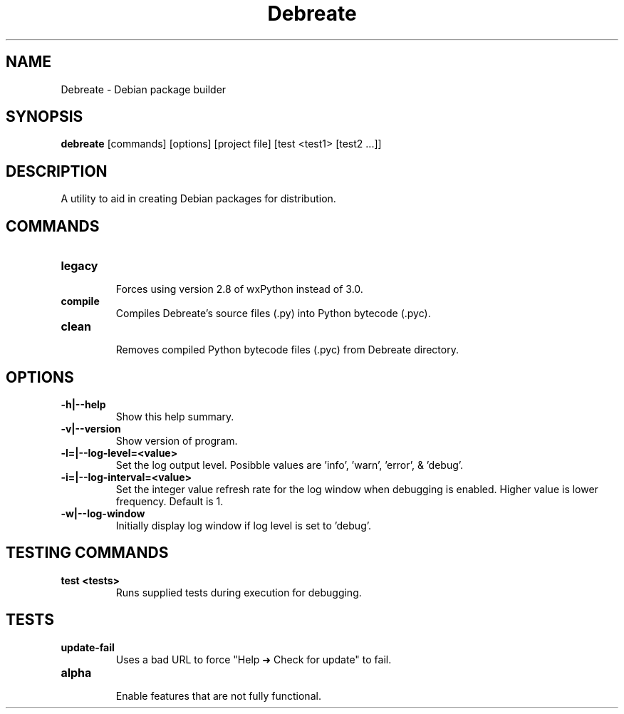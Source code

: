 .\" (C) Copyright 2016 Jordan Irwin <antumdeluge@gmail.com>,
.\"
.\" First parameter, NAME, should be all caps
.\" Second parameter, SECTION, should be 1-8, maybe w/ subsection
.\" other parameters are allowed: see man(7), man(1)
.TH Debreate 1 "7 December 2016"
.\" Please adjust this date whenever revising the manpage.
.\"
.\" Some roff macros, for reference:
.\" .nh        disable hyphenation
.\" .hy        enable hyphenation
.\" .ad l      left justify
.\" .ad b      justify to both left and right margins
.\" .nf        disable filling
.\" .fi        enable filling
.\" .br        insert line break
.\" .sp <n>    insert n+1 empty lines
.\" for manpage-specific macros, see man(7)
.SH NAME
Debreate \- Debian package builder
.SH SYNOPSIS
.B debreate
[commands]
[options]
[project file]
[test
<test1>
[test2 ...]]
.SH DESCRIPTION
A utility to aid in creating Debian packages for distribution.
.\" TeX users may be more comfortable with the \fB<whatever>\fP and
.\" \fI<whatever>\fP escape sequences to invode bold face and italics,
.\" respectively.
.SH COMMANDS
.TP
.B legacy
.br
Forces using version 2.8 of wxPython instead of 3.0.
.TP
.B compile
.br
Compiles Debreate's source files (.py) into Python bytecode (.pyc).
.TP
.B clean
.br
Removes compiled Python bytecode files (.pyc) from Debreate directory.
.SH OPTIONS
.TP
.B \-h|\-\-help
Show this help summary.
.TP
.B \-v|\-\-version
Show version of program.
.TP
.B \-l=|\-\-log-level=<value>
Set the log output level. Posibble values are 'info', 'warn', 'error', & 'debug'.
.TP
.B \-i=|\-\-log-interval=<value>
Set the integer value refresh rate for the log window when debugging is enabled. Higher value is lower frequency. Default is 1.
.TP
.B \-w|\-\-log-window
Initially display log window if log level is set to 'debug'.
.SH TESTING COMMANDS
.TP
.B test <tests>
.br
Runs supplied tests during execution for debugging.
.SH TESTS
.TP
.B update-fail
Uses a bad URL to force "Help ➜ Check for update" to fail.
.TP
.B alpha
.br
Enable features that are not fully functional.
